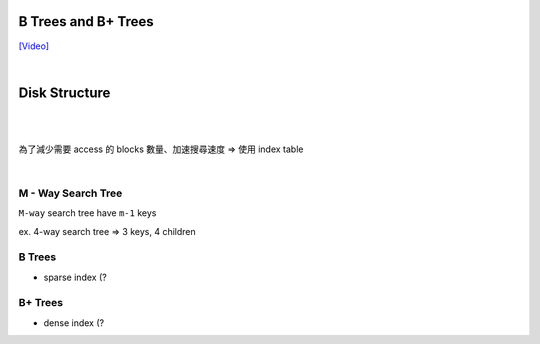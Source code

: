 B Trees and B+ Trees
=======================

`[Video] <https://www.youtube.com/watch?v=aZjYr87r1b8>`_

|

Disk Structure
================

.. image :: https://i.imgur.com/hU68AQK.png


|


.. image :: https://i.imgur.com/Fm1CB4D.png

|

為了減少需要 access 的 blocks 數量、加速搜尋速度 => 使用 index table 

|

M - Way Search Tree
-----------------------

``M-way`` search tree have ``m-1`` keys

ex. 4-way search tree  => 3 keys, 4 children

.. image:: https://i.imgur.com/Jdh7D6a.png


B Trees
---------

- sparse index (?




B+ Trees
-----------

- dense index (?


